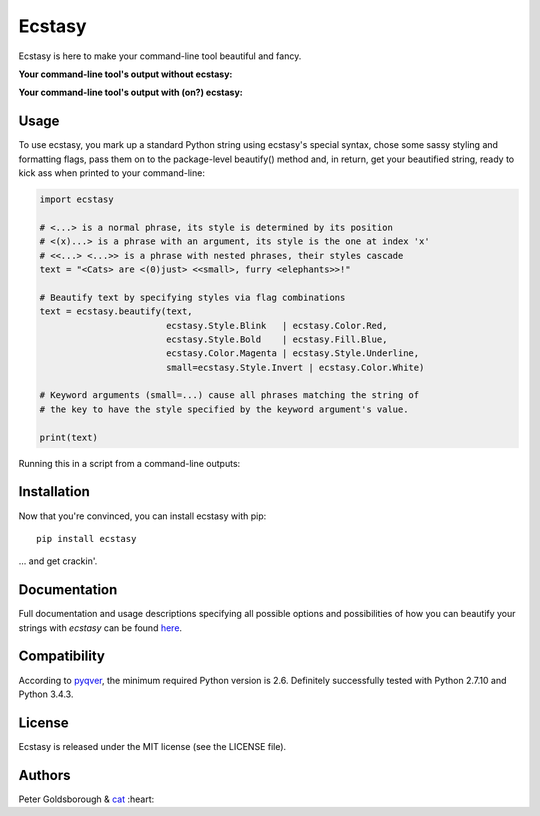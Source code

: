 *******
Ecstasy
*******

Ecstasy is here to make your command-line tool beautiful and fancy.

**Your command-line tool's output without ecstasy:**

.. image:: https://github.com/goldsborough/ecstasy/blob/master/docs/img/without.png
	:alt: Y U NO WORK?!

\

**Your command-line tool's output with (on?) ecstasy:**

.. image:: https://github.com/goldsborough/ecstasy/blob/master/docs/img/with.gif
	:alt: Y U NO WORK?!

Usage
=====

To use ecstasy, you mark up a standard Python string using ecstasy's special syntax, chose some sassy styling and formatting flags, pass them on to the package-level beautify() method and, in return, get your beautified string, ready to kick ass when printed to your command-line:

.. code-block:: python

	import ecstasy

	# <...> is a normal phrase, its style is determined by its position
	# <(x)...> is a phrase with an argument, its style is the one at index 'x'
	# <<...> <...>> is a phrase with nested phrases, their styles cascade
	text = "<Cats> are <(0)just> <<small>, furry <elephants>>!"

	# Beautify text by specifying styles via flag combinations
	text = ecstasy.beautify(text,
				ecstasy.Style.Blink   | ecstasy.Color.Red,
				ecstasy.Style.Bold    | ecstasy.Fill.Blue,
				ecstasy.Color.Magenta | ecstasy.Style.Underline,
				small=ecstasy.Style.Invert | ecstasy.Color.White)

	# Keyword arguments (small=...) cause all phrases matching the string of
	# the key to have the style specified by the keyword argument's value.

	print(text)

Running this in a script from a command-line outputs:

.. image:: https://github.com/goldsborough/ecstasy/blob/master/docs/img/usage.gif
	:alt: Badassery

Installation
============

Now that you're convinced, you can install ecstasy with pip:

::

	pip install ecstasy

... and get crackin'.

Documentation
=============

Full documentation and usage descriptions specifying all possible options and possibilities of how you can beautify your strings with *ecstasy* can be found `here <http://ecstasy.readthedocs.org/en/latest/>`_.

Compatibility
=============

According to `pyqver <https://github.com/ghewgill/pyqver/>`_, the minimum required Python version is 2.6. Definitely successfully tested with Python 2.7.10 and Python 3.4.3.

License
=======

Ecstasy is released under the MIT license (see the LICENSE file).

Authors
=======

Peter Goldsborough & `cat <https://goo.gl/IpUmJn>`_ :heart:
